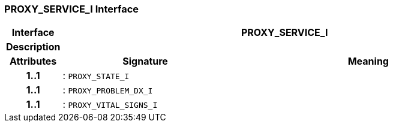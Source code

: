 === PROXY_SERVICE_I Interface

[cols="^1,3,5"]
|===
h|*Interface*
2+^h|*PROXY_SERVICE_I*

h|*Description*
2+a|

h|*Attributes*
^h|*Signature*
^h|*Meaning*

h|*1..1*
|: `PROXY_STATE_I`
a|

h|*1..1*
|: `PROXY_PROBLEM_DX_I`
a|

h|*1..1*
|: `PROXY_VITAL_SIGNS_I`
a|
|===
